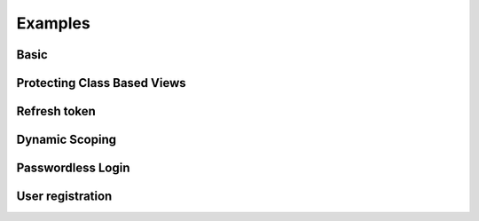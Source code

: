 ========
Examples
========

+++++
Basic
+++++

++++++++++++++++++++++++++++
Protecting Class Based Views
++++++++++++++++++++++++++++

+++++++++++++
Refresh token
+++++++++++++

+++++++++++++++
Dynamic Scoping
+++++++++++++++

++++++++++++++++++
Passwordless Login
++++++++++++++++++

+++++++++++++++++
User registration
+++++++++++++++++

